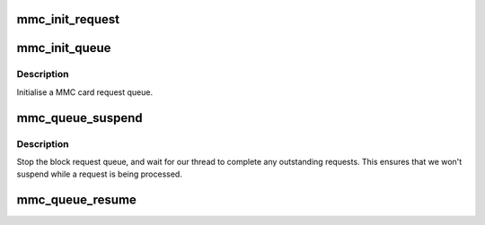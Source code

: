 .. -*- coding: utf-8; mode: rst -*-
.. src-file: drivers/mmc/core/queue.c

.. _`mmc_init_request`:

mmc_init_request
================

.. c:function:: int mmc_init_request(struct request_queue *q, struct request *req, gfp_t gfp)

    initialize the MMC-specific per-request data

    :param struct request_queue \*q:
        the request queue

    :param struct request \*req:
        the request

    :param gfp_t gfp:
        memory allocation policy

.. _`mmc_init_queue`:

mmc_init_queue
==============

.. c:function:: int mmc_init_queue(struct mmc_queue *mq, struct mmc_card *card, spinlock_t *lock, const char *subname)

    initialise a queue structure.

    :param struct mmc_queue \*mq:
        mmc queue

    :param struct mmc_card \*card:
        mmc card to attach this queue

    :param spinlock_t \*lock:
        queue lock

    :param const char \*subname:
        partition subname

.. _`mmc_init_queue.description`:

Description
-----------

Initialise a MMC card request queue.

.. _`mmc_queue_suspend`:

mmc_queue_suspend
=================

.. c:function:: void mmc_queue_suspend(struct mmc_queue *mq)

    suspend a MMC request queue

    :param struct mmc_queue \*mq:
        MMC queue to suspend

.. _`mmc_queue_suspend.description`:

Description
-----------

Stop the block request queue, and wait for our thread to
complete any outstanding requests.  This ensures that we
won't suspend while a request is being processed.

.. _`mmc_queue_resume`:

mmc_queue_resume
================

.. c:function:: void mmc_queue_resume(struct mmc_queue *mq)

    resume a previously suspended MMC request queue

    :param struct mmc_queue \*mq:
        MMC queue to resume

.. This file was automatic generated / don't edit.

